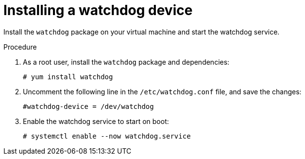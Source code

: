 // Module included in the following assemblies:
//
// * virt/virtual_machines/advanced_vm_management/virt-configuring-a-watchdog.adoc

[id="virt-installing-a-watchdog_{context}"]
= Installing a watchdog device

[role="_abstract"]
Install the `watchdog` package on your virtual machine and start the watchdog service.

.Procedure

. As a root user, install the `watchdog` package and dependencies:
+
[source,terminal]
----
# yum install watchdog
----

. Uncomment the following line in the `/etc/watchdog.conf` file, and save the changes:
+
[source,terminal]
----
#watchdog-device = /dev/watchdog
----

. Enable the watchdog service to start on boot:

+
[source,terminal]
----
# systemctl enable --now watchdog.service
----
